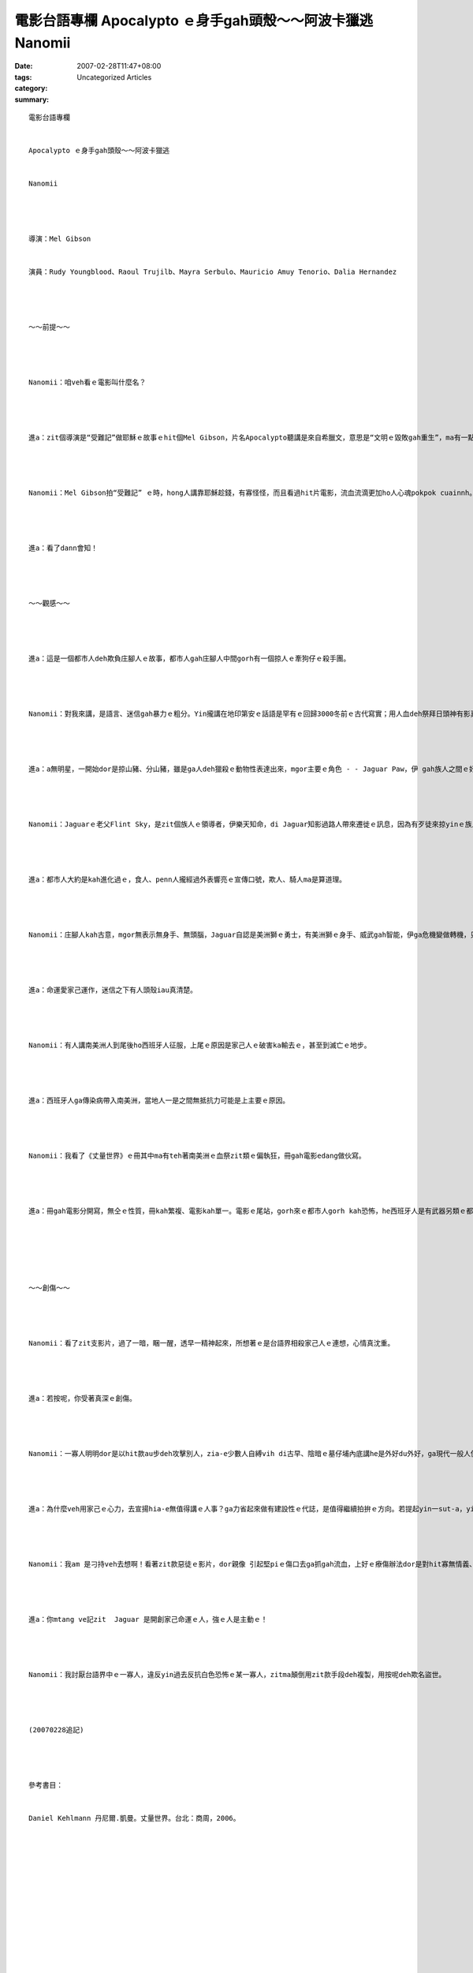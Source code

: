 電影台語專欄 Apocalypto ｅ身手gah頭殼～～阿波卡獵逃 Nanomii
#############################################################################

:date: 2007-02-28T11:47+08:00
:tags: 
:category: Uncategorized Articles
:summary: 


:: 

  電影台語專欄


  Apocalypto ｅ身手gah頭殼～～阿波卡獵逃


  Nanomii




  導演：Mel Gibson


  演員：Rudy Youngblood、Raoul Trujilb、Mayra Serbulo、Mauricio Amuy Tenorio、Dalia Hernandez




  ～～前提～～




  Nanomii：咱veh看ｅ電影叫什麼名？




  進a：zit個導演是“受難記”做耶穌ｅ故事ｅhit個Mel Gibson，片名Apocalypto聽講是來自希臘文，意思是“文明ｅ毀敗gah重生”，ma有一點仔類似聖經ｅ啟示錄— —Apocalypse。這是可能deh講南美洲馬雅帝國ｅ故事ba！




  Nanomii：Mel Gibson拍“受難記” ｅ時，hong人講靠耶穌趁錢，有寡怪怪，而且看過hit片電影，流血流滴更加ho人心魂pokpok cuainnh。




  進a：看了dann會知！




  ～～觀感～～




  進a：這是一個都市人deh欺負庄腳人ｅ故事，都市人gah庄腳人中間gorh有一個掠人ｅ牽狗仔ｅ殺手團。




  Nanomii：對我來講，是語言、迷信gah暴力ｅ粗分。Yin攏講在地印第安ｅ話語是罕有ｅ回歸3000冬前ｅ古代寫實；用人血deh祭拜日頭神有影真殘忍，大自然ｅ運作m是人edang了解ｅ時，dor 凊采烏白逗，用人命來完成儀式，攏是di迷信之下ｅ犧牲品；m管大人qin-a、查甫、查某，大細漢總tai、總押，挾人去祭拜日頭神dor是暴力。




  進a：a無明星，一開始dor是掠山豬、分山豬，雖是ga人deh獵殺ｅ動物性表達出來，mgor主要ｅ角色 - - Jaguar Paw，伊 gah族人之間ｅ好日子ma過gah真趣味。




  Nanomii：Jaguarｅ老父Flint Sky，是zit個族人ｅ領導者，伊樂天知命，di Jaguar知影過路人帶來遷徙ｅ訊息，因為有歹徒來掠yinｅ族人，直覺上ｅ不安，卻ho老父看出來，gorh叫伊mtang漏出驚惶ｅ膽寒出來，這是矛盾ｅ生存看法，因為抵抗恐怖，本身dor是制衡。一旦劫數來到面頭前，無準備gah等死是仝款ｅ，其實dor免怨嘆。




  進a：都市人大約是kah進化過ｅ，食人、penn人攏經過外表響亮ｅ宣傳口號，欺人、騎人ma是算道理。




  Nanomii：庄腳人kah古意，mgor無表示無身手、無頭腦，Jaguar自認是美洲獅ｅ勇士，有美洲獅ｅ身手、威武gah智能，伊ga危機變做轉機，只要經過伊ｅ目識，對手dor愛目睭毛beh ho金，veh tai伊有日頭神ｅ眷顧、veh qiok伊有美洲獅ga保護、veh zang伊ma有飯匙cingｅ猛蛇來克制敵人，你esai講這是天意，不如講伊ｅ信心gah決心，才能gah變通，dann edang 轉去救yin某囝，另建家園。




  進a：命運愛家己運作，迷信之下有人頭殼iau真清楚。




  Nanomii：有人講南美洲人到尾後ho西班牙人征服，上尾ｅ原因是家己人ｅ破害ka輸去ｅ，甚至到滅亡ｅ地步。




  進a：西班牙人ga傳染病帶入南美洲，當地人一是之間無抵抗力可能是上主要ｅ原因。




  Nanomii：我看了《丈量世界》ｅ冊其中ma有teh著南美洲ｅ血祭zit類ｅ偏執狂，冊gah電影edang做伙寫。




  進a：冊gah電影分開寫，無仝ｅ性質，冊kah繁複、電影kah單一。電影ｅ尾站，gorh來ｅ都市人gorh kah恐怖，he西班牙人是有武器另類ｅ都市人。






  ～～創傷～～




  Nanomii：看了zit支影片，過了一暗，睏一醒，透早一精神起來，所想著ｅ是台語界相殺家己人ｅ連想，心情真沈重。




  進a：若按呢，你受著真深ｅ創傷。




  Nanomii：一寡人明明dor是以hit款au步deh攻擊別人，zia-e少數人自縛vih di古早、陰暗ｅ墓仔埔內底講he是外好du外好，ga現代一般人使用台語ｅ發展度lak di手中，為某寡目的硬au，硬veh叫人吞古早ｅ死人骨頭。Ga簡單ｅ通則，pinn siunn gah無一塊好，上氣人ｅ是，錯誤ｅ決策deh ho歹人控制，這是一個無是非ｅ世界，一寡臭老猴偏見浪費人民稅金來戲弄疼惜台語人ｅben仙a。這是鬱卒ｅ心結。




  進a：為什麼veh用家己ｅ心力，去宣揚hia-e無值得講ｅ人事？ga力省起來做有建設性ｅ代誌，是值得繼續拍拚ｅ方向。若提起yin一sut-a，yin dor愈iang，我看上好ｅ療傷方法dor是ignore伊ga跳過去，ga精神kng di起造ｅ基礎頂面。




  Nanomii：我am 是刁持veh去想啊！看著zit款惡徒ｅ影片，dor親像 引起堅piｅ傷口去ga抓gah流血，上好ｅ療傷辦法dor是對hit寡無情義、sam家己ｅ嘴pue發hong，gorh掠準是紅光滿面有血色ｅzat頭，ga跨過去。




  進a：你mtang ve記zit  Jaguar 是開創家己命運ｅ人，強ｅ人是主動ｅ！




  Nanomii：我討厭台語界中ｅ一寡人，違反yin過去反抗白色恐怖ｅ某一寡人，zitma顛倒用zit款手段deh複製，用按呢deh欺名盜世。




  (20070228追記)




  參考書目：


  Daniel Kehlmann 丹尼爾.凱曼。丈量世界。台北：商周，2006。














  -----
  more


`Original Post on Pixnet <http://nanomi.pixnet.net/blog/post/9285481>`_